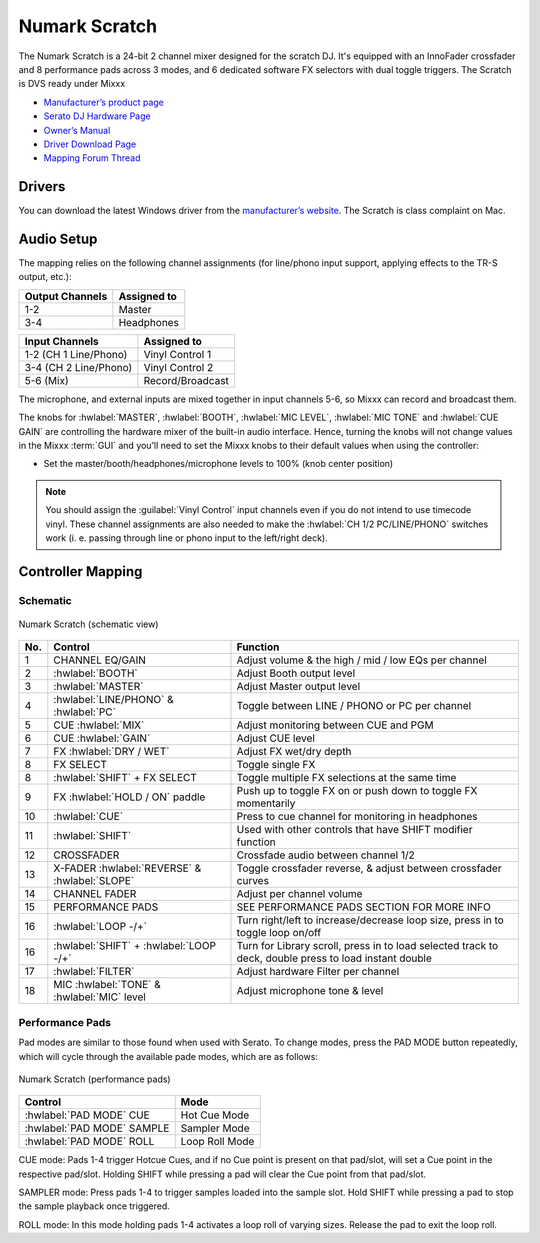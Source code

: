 .. _numark_scratch:

Numark Scratch
==============

The Numark Scratch is a 24-bit 2 channel mixer designed for the scratch DJ.
It's equipped with an InnoFader crossfader and 8 performance pads across 3 modes, and
6 dedicated software FX selectors with dual toggle triggers. The Scratch is DVS ready under Mixxx

-  `Manufacturer’s product page <https://www.numark.com/product/scratch>`__
-  `Serato DJ Hardware Page <https://serato.com/dj/hardware/numark-scratch>`__
-  `Owner’s Manual <https://www.numark.com/images/product_downloads/Scratch_-_User_Guide_-_v1.2.pdf>`__
-  `Driver Download Page <https://www.numark.com/product/scratch>`__
-  `Mapping Forum Thread <https://mixxx.discourse.group/t/numark-scratch-mapping/25186>`__

.. versionadded:: 2.3.0

Drivers
-------

You can download the latest Windows driver from the `manufacturer’s website <https://www.numark.com/product/scratch>`__.
The Scratch is class complaint on Mac.

Audio Setup
-----------

The mapping relies on the following channel assignments (for line/phono
input support, applying effects to the TR-S output, etc.):

===================== ================
Output Channels       Assigned to
===================== ================
1-2                   Master
3-4                   Headphones
===================== ================

===================== ================
Input Channels        Assigned to
===================== ================
1-2 (CH 1 Line/Phono) Vinyl Control 1
3-4 (CH 2 Line/Phono) Vinyl Control 2
5-6 (Mix)             Record/Broadcast
===================== ================

The microphone, and external inputs are mixed
together in input channels 5-6, so Mixxx can record and broadcast them.

The knobs for :hwlabel:`MASTER`, :hwlabel:`BOOTH`, :hwlabel:`MIC LEVEL`, :hwlabel:`MIC TONE` and :hwlabel:`CUE GAIN` are controlling the hardware mixer of the built-in audio interface.
Hence, turning the knobs will not change values in the Mixxx :term:`GUI` and you’ll need to set the Mixxx knobs to their default values when using the controller:

- Set the master/booth/headphones/microphone levels to 100% (knob center position)

.. note::
   You should assign the :guilabel:`Vinyl Control` input channels even if you do not intend to use timecode vinyl.
   These channel assignments are also needed to make the :hwlabel:`CH 1/2 PC/LINE/PHONO` switches work (i. e. passing through line or phono input to the left/right deck).

Controller Mapping
------------------

Schematic
~~~~~~~~~~~~~~~~~~~~~~

.. figure:: ../../_static/controllers/numark_scratch.svg
   :align: center
   :width: 100%
   :figwidth: 100%
   :alt: Numark Scratch (schematic view)
   :figclass: pretty-figures

   Numark Scratch (schematic view)

========  ==================================================  ==========================================
No.       Control                                             Function
========  ==================================================  ==========================================
1         CHANNEL EQ/GAIN                                     Adjust volume & the high / mid / low EQs per channel
2         :hwlabel:`BOOTH`                                    Adjust Booth output level
3         :hwlabel:`MASTER`                                   Adjust Master output level
4         :hwlabel:`LINE/PHONO` & :hwlabel:`PC`               Toggle between LINE / PHONO or PC per channel
5         CUE :hwlabel:`MIX`                                  Adjust monitoring between CUE and PGM
6         CUE :hwlabel:`GAIN`                                 Adjust CUE level
7         FX :hwlabel:`DRY / WET`                             Adjust FX wet/dry depth
8         FX SELECT                                           Toggle single FX
8         :hwlabel:`SHIFT` + FX SELECT                        Toggle multiple FX selections at the same time
9         FX :hwlabel:`HOLD / ON` paddle                      Push up to toggle FX on or push down to toggle FX momentarily
10        :hwlabel:`CUE`                                      Press to cue channel for monitoring in headphones
11        :hwlabel:`SHIFT`                                    Used with other controls that have SHIFT modifier function
12        CROSSFADER                                          Crossfade audio between channel 1/2
13        X-FADER :hwlabel:`REVERSE` & :hwlabel:`SLOPE`       Toggle crossfader reverse, & adjust between crossfader curves
14        CHANNEL FADER                                       Adjust per channel volume
15        PERFORMANCE PADS                                    SEE PERFORMANCE PADS SECTION FOR MORE INFO
16        :hwlabel:`LOOP -/+`                                 Turn right/left to increase/decrease loop size, press in to toggle loop on/off
16        :hwlabel:`SHIFT` + :hwlabel:`LOOP -/+`              Turn for Library scroll, press in to load selected track to deck, double press to load instant double
17        :hwlabel:`FILTER`                                   Adjust hardware Filter per channel
18        MIC :hwlabel:`TONE` & :hwlabel:`MIC` level          Adjust microphone tone & level
========  ==================================================  ==========================================

Performance Pads
~~~~~~~~~~~~~~~~

Pad modes are similar to those found when used with Serato.
To change modes, press the PAD MODE button repeatedly, which
will cycle through the available pade modes, which are as follows:

.. figure:: ../../_static/controllers/numark_scratch_performancepads.svg
   :align: center
   :width: 65%
   :figwidth: 100%
   :alt: Numark Scratch (performance pads)
   :figclass: pretty-figures

   Numark Scratch (performance pads)

==========================  =====================
Control                     Mode
==========================  =====================
:hwlabel:`PAD MODE` CUE     Hot Cue Mode
:hwlabel:`PAD MODE` SAMPLE  Sampler Mode
:hwlabel:`PAD MODE` ROLL    Loop Roll Mode
==========================  =====================

CUE mode: Pads 1-4 trigger Hotcue Cues, and if no Cue point is present on that pad/slot, will set a Cue point
in the respective pad/slot. Holding SHIFT while pressing a pad will clear the Cue point from that pad/slot.

SAMPLER mode: Press pads 1-4 to trigger samples loaded into the sample slot. Hold SHIFT while pressing a pad to
stop the sample playback once triggered.

ROLL mode: In this mode holding pads 1-4 activates a loop roll of varying sizes. Release the pad to exit the loop roll.
